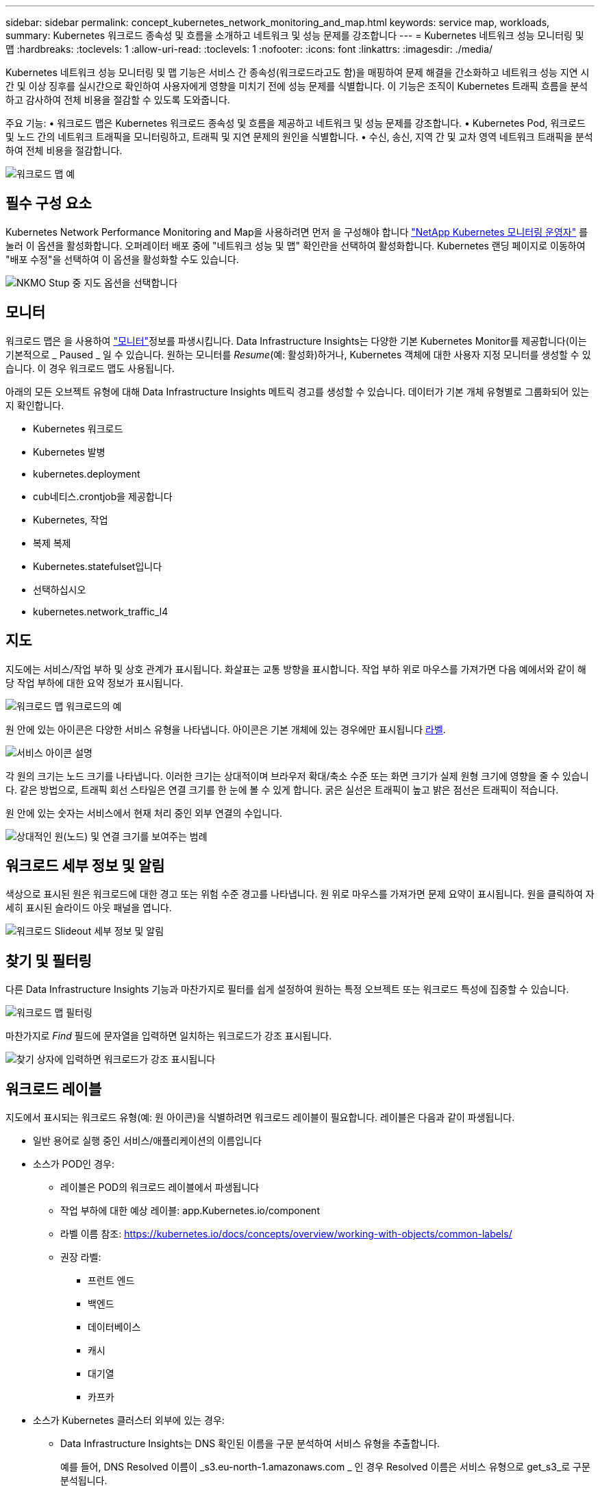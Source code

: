 ---
sidebar: sidebar 
permalink: concept_kubernetes_network_monitoring_and_map.html 
keywords: service map, workloads, 
summary: Kubernetes 워크로드 종속성 및 흐름을 소개하고 네트워크 및 성능 문제를 강조합니다 
---
= Kubernetes 네트워크 성능 모니터링 및 맵
:hardbreaks:
:toclevels: 1
:allow-uri-read: 
:toclevels: 1
:nofooter: 
:icons: font
:linkattrs: 
:imagesdir: ./media/


[role="lead"]
Kubernetes 네트워크 성능 모니터링 및 맵 기능은 서비스 간 종속성(워크로드라고도 함)을 매핑하여 문제 해결을 간소화하고 네트워크 성능 지연 시간 및 이상 징후를 실시간으로 확인하여 사용자에게 영향을 미치기 전에 성능 문제를 식별합니다.
이 기능은 조직이 Kubernetes 트래픽 흐름을 분석하고 감사하여 전체 비용을 절감할 수 있도록 도와줍니다.

주요 기능: • 워크로드 맵은 Kubernetes 워크로드 종속성 및 흐름을 제공하고 네트워크 및 성능 문제를 강조합니다. • Kubernetes Pod, 워크로드 및 노드 간의 네트워크 트래픽을 모니터링하고, 트래픽 및 지연 문제의 원인을 식별합니다. • 수신, 송신, 지역 간 및 교차 영역 네트워크 트래픽을 분석하여 전체 비용을 절감합니다.

image:workload-map-animated.gif["워크로드 맵 예"]



== 필수 구성 요소

Kubernetes Network Performance Monitoring and Map을 사용하려면 먼저 을 구성해야 합니다 link:task_config_telegraf_agent_k8s.html["NetApp Kubernetes 모니터링 운영자"] 를 눌러 이 옵션을 활성화합니다. 오퍼레이터 배포 중에 "네트워크 성능 및 맵" 확인란을 선택하여 활성화합니다. Kubernetes 랜딩 페이지로 이동하여 "배포 수정"을 선택하여 이 옵션을 활성화할 수도 있습니다.

image:ServiceMap_NKMO_Deployment_Options.png["NKMO Stup 중 지도 옵션을 선택합니다"]



== 모니터

워크로드 맵은 을 사용하여 link:task_create_monitor.html["모니터"]정보를 파생시킵니다. Data Infrastructure Insights는 다양한 기본 Kubernetes Monitor를 제공합니다(이는 기본적으로 _ Paused _ 일 수 있습니다. 원하는 모니터를 _Resume_(예: 활성화)하거나, Kubernetes 객체에 대한 사용자 지정 모니터를 생성할 수 있습니다. 이 경우 워크로드 맵도 사용됩니다.

아래의 모든 오브젝트 유형에 대해 Data Infrastructure Insights 메트릭 경고를 생성할 수 있습니다. 데이터가 기본 개체 유형별로 그룹화되어 있는지 확인합니다.

* Kubernetes 워크로드
* Kubernetes 발병
* kubernetes.deployment
* cub네티스.crontjob을 제공합니다
* Kubernetes, 작업
* 복제 복제
* Kubernetes.statefulset입니다
* 선택하십시오
* kubernetes.network_traffic_l4




== 지도

지도에는 서비스/작업 부하 및 상호 관계가 표시됩니다. 화살표는 교통 방향을 표시합니다. 작업 부하 위로 마우스를 가져가면 다음 예에서와 같이 해당 작업 부하에 대한 요약 정보가 표시됩니다.

image:ServiceMap_Simple_Example.png["워크로드 맵 워크로드의 예"]

원 안에 있는 아이콘은 다양한 서비스 유형을 나타냅니다. 아이콘은 기본 개체에 있는 경우에만 표시됩니다 <<workload-labels,라벨>>.

image:ServiceMap_Icons.png["서비스 아이콘 설명"]

각 원의 크기는 노드 크기를 나타냅니다. 이러한 크기는 상대적이며 브라우저 확대/축소 수준 또는 화면 크기가 실제 원형 크기에 영향을 줄 수 있습니다. 같은 방법으로, 트래픽 회선 스타일은 연결 크기를 한 눈에 볼 수 있게 합니다. 굵은 실선은 트래픽이 높고 밝은 점선은 트래픽이 적습니다.

원 안에 있는 숫자는 서비스에서 현재 처리 중인 외부 연결의 수입니다.

image:ServiceMap_Node_and_Connection_Legend.png["상대적인 원(노드) 및 연결 크기를 보여주는 범례"]



== 워크로드 세부 정보 및 알림

색상으로 표시된 원은 워크로드에 대한 경고 또는 위험 수준 경고를 나타냅니다. 원 위로 마우스를 가져가면 문제 요약이 표시됩니다. 원을 클릭하여 자세히 표시된 슬라이드 아웃 패널을 엽니다.

image:Workload_Map_Slideout_with_Alert.png["워크로드 Slideout 세부 정보 및 알림"]



== 찾기 및 필터링

다른 Data Infrastructure Insights 기능과 마찬가지로 필터를 쉽게 설정하여 원하는 특정 오브젝트 또는 워크로드 특성에 집중할 수 있습니다.

image:Workload_Map_Filtering.png["워크로드 맵 필터링"]

마찬가지로 _Find_ 필드에 문자열을 입력하면 일치하는 워크로드가 강조 표시됩니다.

image:Workload_Map_Find_Highlighting.png["찾기 상자에 입력하면 워크로드가 강조 표시됩니다"]



== 워크로드 레이블

지도에서 표시되는 워크로드 유형(예: 원 아이콘)을 식별하려면 워크로드 레이블이 필요합니다. 레이블은 다음과 같이 파생됩니다.

* 일반 용어로 실행 중인 서비스/애플리케이션의 이름입니다
* 소스가 POD인 경우:
+
** 레이블은 POD의 워크로드 레이블에서 파생됩니다
** 작업 부하에 대한 예상 레이블: app.Kubernetes.io/component
** 라벨 이름 참조: https://kubernetes.io/docs/concepts/overview/working-with-objects/common-labels/[]
** 권장 라벨:
+
*** 프런트 엔드
*** 백엔드
*** 데이터베이스
*** 캐시
*** 대기열
*** 카프카




* 소스가 Kubernetes 클러스터 외부에 있는 경우:
+
** Data Infrastructure Insights는 DNS 확인된 이름을 구문 분석하여 서비스 유형을 추출합니다.
+
예를 들어, DNS Resolved 이름이 _s3.eu-north-1.amazonaws.com _ 인 경우 Resolved 이름은 서비스 유형으로 get_s3_로 구문 분석됩니다.







== 깊이 잠들어 보세요

워크로드를 마우스 오른쪽 버튼으로 클릭하면 더 자세히 살펴볼 수 있는 추가 옵션이 제공됩니다. 예를 들어, 여기에서 해당 워크로드의 연결을 확대하여 볼 수 있습니다.

image:Workload_Map_Zoom_Into_Connections.png["워크로드 맵 확대/축소를 마우스 오른쪽 버튼으로 클릭하여 워크로드의 연결을 표시합니다"]

또는 세부 정보 슬라이드 아웃 패널을 열어 _Summary_, _Network_ 또는 _Pod & Storage_ 탭을 직접 볼 수 있습니다.

image:Workload_Map_Detail_Network_Slideout.png["Slideout Network 탭의 상세 예"]

마지막으로, _자산 페이지로 이동 _ 을(를) 선택하면 워크로드에 대한 상세 자산 랜딩 페이지가 열립니다.

image:Workload_Map_Asset_Page.png["워크로드 자산 페이지"]
